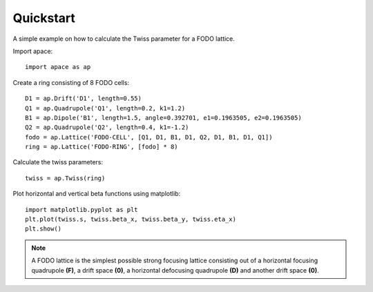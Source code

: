 .. _quickstart:

==========
Quickstart
==========

A simple example on how to calculate the Twiss parameter for a FODO lattice.

Import apace::

    import apace as ap

Create a ring consisting of 8 FODO cells::

    D1 = ap.Drift('D1', length=0.55)
    Q1 = ap.Quadrupole('Q1', length=0.2, k1=1.2)
    B1 = ap.Dipole('B1', length=1.5, angle=0.392701, e1=0.1963505, e2=0.1963505)
    Q2 = ap.Quadrupole('Q2', length=0.4, k1=-1.2)
    fodo = ap.Lattice('FODO-CELL', [Q1, D1, B1, D1, Q2, D1, B1, D1, Q1])
    ring = ap.Lattice('FODO-RING', [fodo] * 8)

Calculate the twiss parameters::

    twiss = ap.Twiss(ring)

Plot horizontal and vertical beta functions using matplotlib::

    import matplotlib.pyplot as plt
    plt.plot(twiss.s, twiss.beta_x, twiss.beta_y, twiss.eta_x)
    plt.show()

.. note::
    A FODO lattice is the simplest possible strong focusing lattice consisting out of a horizontal focusing quadrupole **(F)**, a drift space **(0)**, a horizontal defocusing quadrupole **(D)** and another drift space **(0)**.
